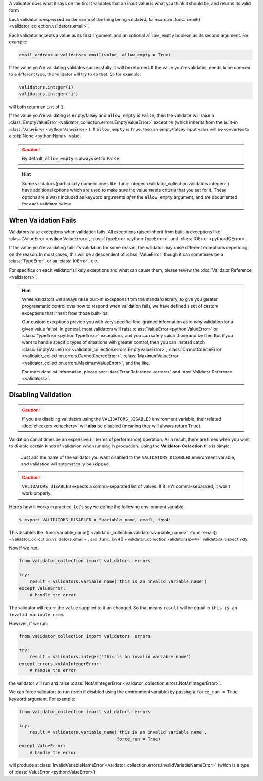 A validator does what it says on the tin: It validates that an input value is
what you think it should be, and returns its valid form.

Each validator is expressed as the name of the thing being validated, for example
:func:`email() <validator_collection.validators.email>`.

Each validator accepts a value as its first argument, and an optional ``allow_empty``
boolean as its second argument. For example:

.. code-block:: python

  email_address = validators.email(value, allow_empty = True)

If the value you're validating validates successfully, it will be returned. If
the value you're validating needs to be coerced to a different type, the
validator will try to do that. So for example:

.. code-block:: python

  validators.integer(1)
  validators.integer('1')

will both return an ``int`` of ``1``.

If the value you're validating is empty/falsey and ``allow_empty`` is ``False``,
then the validator will raise a
:class:`EmptyValueError <validator_collection.errors.EmptyValueError>` exception
(which inherits from the built-in :class:`ValueError <python:ValueError>`). If
``allow_empty`` is ``True``, then an empty/falsey input value will be converted to a
:obj:`None <python:None>` value.

.. caution::

  By default, ``allow_empty`` is always set to ``False``.

.. hint::

  Some validators (particularly numeric ones like
  :func:`integer <validator_collection.validators.integer>`) have additional
  options which are used to make sure the value meets criteria that you set for
  it. These options are always included as keyword arguments *after* the
  ``allow_empty`` argument, and are documented for each validator below.

When Validation Fails
------------------------

Validators raise exceptions when validation fails. All exceptions raised inherit
from built-in exceptions like :class:`ValueError <python:ValueError>`,
:class:`TypeError <python:TypeError>`, and :class:`IOError <python:IOError>`.

If the value you're validating fails its validation for some reason, the validator
may raise different exceptions depending on the reason. In most cases, this will
be a descendent of :class:`ValueError` though it can sometimes be a
:class:`TypeError`, or an :class:`IOError`, etc.

For specifics on each validator's likely exceptions and what can cause them, please
review the :doc:`Validator Reference <validators>`.

.. hint::

  While validators will always raise built-in exceptions from the standard library,
  to give you greater programmatic control over how to respond when validation
  fails, we have defined a set of custom exceptions that inherit from those
  built-ins.

  Our custom exceptions provide you with very specific, fine-grained information
  as to *why* validation for a given value failed. In general, most validators
  will raise :class:`ValueError <python:ValueError>` or
  :class:`TypeError <python:TypeError>` exceptions, and you can safely catch those
  and be fine. But if you want to handle specific types of situations with greater
  control, then you can instead catch
  :class:`EmptyValueError <validator_collection.errors.EmptyValueError>`,
  :class:`CannotCoerceError <validator_collection.errors.CannotCoerceError>`,
  :class:`MaximumValueError <validator_collection.errors.MaximumValueError>`, and the like.

  For more detailed information, please see:
  :doc:`Error Reference <errors>` and
  :doc:`Validator Reference <validators>`.

Disabling Validation
----------------------

.. caution::

  If you are disabling validators using the
  ``VALIDATORS_DISABLED`` environment variable, their related
  :doc:`checkers <checkers>` will **also** be disabled (meaning they will
  always return ``True``).

Validation can at times be an expensive (in terms of performance) operation. As
a result, there are times when you want to disable certain kinds of validation
when running in production. Using the **Validator-Collection** this is simple:

  Just add the name of the validator you want disabled to the ``VALIDATORS_DISABLED``
  environment variable, and validation will automatically be skipped.

.. caution::

  ``VALIDATORS_DISABLED`` expects a comma-separated list of values. If it isn't
  comma-separated, it won't work properly.

Here's how it works in practice. Let's say we define the following environment
variable:

.. code-block:: bash

  $ export VALIDATORS_DISABLED = "variable_name, email, ipv4"

This disables the :func:`variable_name() <validator_collection.validators.variable_name>`,
:func:`email() <validator_collection.validators.email>`, and
:func:`ipv4() <validator_collection.validators.ipv4>` validators respectively.

Now if we run:

.. code-block:: python

  from validator_collection import validators, errors

  try:
      result = validators.variable_name('this is an invalid variable name')
  except ValueError:
      # handle the error

The validator will return the ``value`` supplied to it un-changed. So that means
``result`` will be equal to ``this is an invalid variable name``.

However, if we run:

.. code-block:: python

  from validator_collection import validators, errors

  try:
      result = validators.integer('this is an invalid variable name')
  except errors.NotAnIntegerError:
      # handle the error

the validator will run and raise
:class:`NotAnIntegerError <validator_collection.errors.NotAnIntegerError>`.

We can force validators to run (even if disabled using the environment variable)
by passing a ``force_run = True`` keyword argument. For example:

.. code-block:: python

  from validator_collection import validators, errors

  try:
      result = validators.variable_name('this is an invalid variable name',
                                        force_run = True)
  except ValueError:
      # handle the error

will produce a
:class:`InvalidVariableNameError <validator_collection.errors.InvalidVariableNameError>`
(which is a type of :class:`ValueError <python:ValueError>`).
